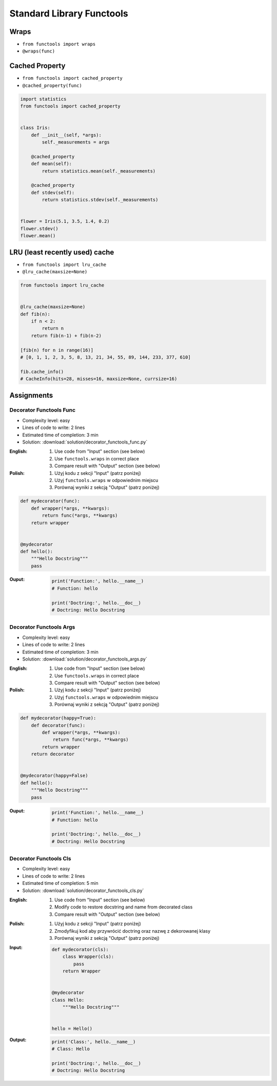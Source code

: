 **************************
Standard Library Functools
**************************


Wraps
=====
* ``from functools import wraps``
* ``@wraps(func)``

.. code-block:: python
    :emphasize-lines: 15,18

    def my_decorator(func):
        def wrapper(*args, **kwargs):
            """wrapper docstring"""
            return func(*args, **kwargs)
        return wrapper


    @my_decorator
    def myfunction(x):
        """myfunction docstring"""
        print(x)


    print(myfunction.__name__)
    # wrapper

    print(myfunction.__doc__)
    # wrapper docstring

.. code-block:: python
    :emphasize-lines: 1,5,19,22

    from functools import wraps


    def my_decorator(func):
        @wraps(func)
        def wrapper(*args, **kwargs):
            """wrapper docstring"""
            return func(*args, **kwargs)
        return wrapper


    @my_decorator
    def myfunction(x):
        """myfunction docstring"""
        print(x)


    print(myfunction.__name__)
    # myfunction

    print(myfunction.__doc__)
    # myfunction docstring


Cached Property
===============
* ``from functools import cached_property``
* ``@cached_property(func)``

.. code-block:: python

    import statistics
    from functools import cached_property


    class Iris:
        def __init__(self, *args):
            self._measurements = args

        @cached_property
        def mean(self):
            return statistics.mean(self._measurements)

        @cached_property
        def stdev(self):
            return statistics.stdev(self._measurements)


    flower = Iris(5.1, 3.5, 1.4, 0.2)
    flower.stdev()
    flower.mean()


LRU (least recently used) cache
===============================
* ``from functools import lru_cache``
* ``@lru_cache(maxsize=None)``

.. code-block:: python

    from functools import lru_cache


    @lru_cache(maxsize=None)
    def fib(n):
        if n < 2:
            return n
        return fib(n-1) + fib(n-2)

    [fib(n) for n in range(16)]
    # [0, 1, 1, 2, 3, 5, 8, 13, 21, 34, 55, 89, 144, 233, 377, 610]

    fib.cache_info()
    # CacheInfo(hits=28, misses=16, maxsize=None, currsize=16)


Assignments
===========

Decorator Functools Func
------------------------
* Complexity level: easy
* Lines of code to write: 2 lines
* Estimated time of completion: 3 min
* Solution: :download:`solution/decorator_functools_func.py`

:English:
    #. Use code from "Input" section (see below)
    #. Use ``functools.wraps`` in correct place
    #. Compare result with "Output" section (see below)

:Polish:
    #. Użyj kodu z sekcji "Input" (patrz poniżej)
    #. Użyj ``functools.wraps`` w odpowiednim miejscu
    #. Porównaj wyniki z sekcją "Output" (patrz poniżej)

.. code-block:: python

    def mydecorator(func):
        def wrapper(*args, **kwargs):
            return func(*args, **kwargs)
        return wrapper


    @mydecorator
    def hello():
        """Hello Docstring"""
        pass

:Ouput:
    .. code-block:: python

        print('Function:', hello.__name__)
        # Function: hello

        print('Doctring:', hello.__doc__)
        # Doctring: Hello Docstring

Decorator Functools Args
------------------------
* Complexity level: easy
* Lines of code to write: 2 lines
* Estimated time of completion: 3 min
* Solution: :download:`solution/decorator_functools_args.py`

:English:
    #. Use code from "Input" section (see below)
    #. Use ``functools.wraps`` in correct place
    #. Compare result with "Output" section (see below)

:Polish:
    #. Użyj kodu z sekcji "Input" (patrz poniżej)
    #. Użyj ``functools.wraps`` w odpowiednim miejscu
    #. Porównaj wyniki z sekcją "Output" (patrz poniżej)

.. code-block:: python

    def mydecorator(happy=True):
        def decorator(func):
            def wrapper(*args, **kwargs):
                return func(*args, **kwargs)
            return wrapper
        return decorator


    @mydecorator(happy=False)
    def hello():
        """Hello Docstring"""
        pass

:Ouput:
    .. code-block:: python

        print('Function:', hello.__name__)
        # Function: hello

        print('Doctring:', hello.__doc__)
        # Doctring: Hello Docstring

Decorator Functools Cls
-----------------------
* Complexity level: easy
* Lines of code to write: 2 lines
* Estimated time of completion: 5 min
* Solution: :download:`solution/decorator_functools_cls.py`

:English:
    #. Use code from "Input" section (see below)
    #. Modify code to restore docstring and name from decorated class
    #. Compare result with "Output" section (see below)

:Polish:
    #. Użyj kodu z sekcji "Input" (patrz poniżej)
    #. Zmodyfikuj kod aby przywrócić doctring oraz nazwę z dekorowanej klasy
    #. Porównaj wyniki z sekcją "Output" (patrz poniżej)

:Input:
    .. code-block:: python

        def mydecorator(cls):
            class Wrapper(cls):
                pass
            return Wrapper


        @mydecorator
        class Hello:
            """Hello Docstring"""


        hello = Hello()

:Output:
    .. code-block:: python

        print('Class:', hello.__name__)
        # Class: Hello

        print('Doctring:', hello.__doc__)
        # Doctring: Hello Docstring
